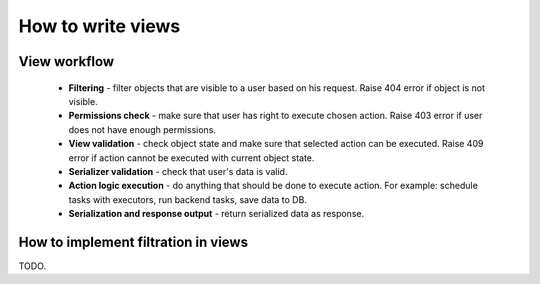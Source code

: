 How to write views
==================

View workflow
-------------

 - **Filtering** - filter objects that are visible to a user based on his request.
   Raise 404 error if object is not visible.

 - **Permissions check** - make sure that user has right to execute chosen action.
   Raise 403 error if user does not have enough permissions.

 - **View validation** - check object state and make sure that selected action can be executed.
   Raise 409 error if action cannot be executed with current object state.

 - **Serializer validation** - check that user's data is valid.

 - **Action logic execution** - do anything that should be done to execute action.
   For example: schedule tasks with executors, run backend tasks, save data to DB.

 - **Serialization and response output** - return serialized data as response.

How to implement filtration in views
------------------------------------
TODO.
